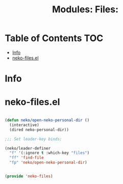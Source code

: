 #+title: Modules: Files:

* Table of Contents :TOC:
- [[#info][Info]]
- [[#neko-filesel][neko-files.el]]

* Info

* neko-files.el

#+begin_src emacs-lisp :tangle neko-files.el

  (defun neko/open-neko-personal-dir ()
    (interactive)
    (dired neko-personal-dir))

  ;;; Set leader-key binds:

  (neko/leader-definer
    "f" '(:ignore t :which-key "files")
    "ff" 'find-file
    "fp" 'neko/open-neko-personal-dir)


  (provide 'neko-files)

#+end_src
